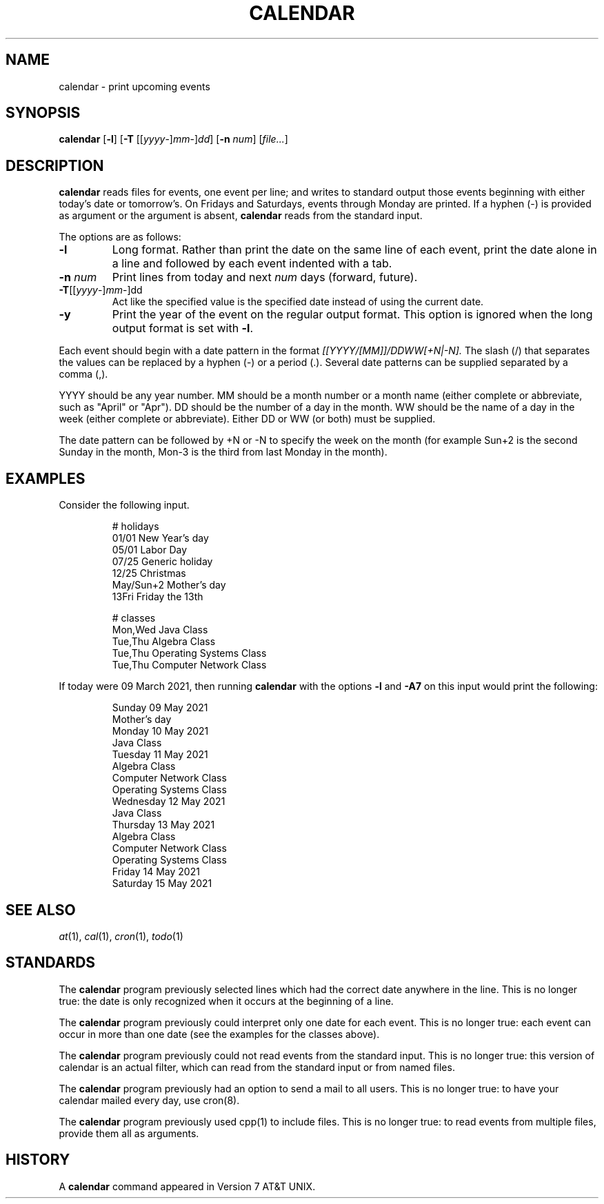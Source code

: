 .TH CALENDAR 1
.SH NAME
calendar \- print upcoming events
.SH SYNOPSIS
.B calendar
.RB [ \-l ]
.RB [ \-T
.RI [[ yyyy \-] mm \-] dd ]
.RB [ \-n
.IR num ]
.RI [ file... ]
.SH DESCRIPTION
.B calendar
reads files for events, one event per line;
and writes to standard output those events beginning with either today's date or tomorrow's.
On Fridays and Saturdays, events through Monday are printed.
If a hyphen (\-) is provided as argument or the argument is absent,
.B calendar
reads from the standard input.
.PP
The options are as follows:
.TP
.B \-l
Long format.
Rather than print the date on the same line of each event,
print the date alone in a line and followed by each event indented with a tab.
.TP
.BI \-n " num"
Print lines from today and next
.I num
days (forward, future).
.TP
\fB-T\fR[[\fIyyyy\fR\-]\fImm\fR\-]dd
Act like the specified value is the specified date instead of using the current date.
.TP
.B \-y
Print the year of the event on the regular output format.
This option is ignored when the long output format is set with
.BR \-l .
.PP
Each event should begin with a date pattern in the format
.I [[YYYY/[MM]]/DDWW[+N|-N].
The slash (/) that separates the values can be replaced by a hyphen (\-) or a period (.).
Several date patterns can be supplied separated by a comma (,).
.PP
YYYY should be any year number.
MM should be a month number or a month name (either complete or abbreviate, such as "April" or "Apr").
DD should be the number of a day in the month.
WW should be the name of a day in the week (either complete or abbreviate).
Either DD or WW (or both) must be supplied.
.PP
The date pattern can be followed by +N or -N to specify the week on the month
(for example Sun+2 is the second Sunday in the month, Mon-3 is the third from last Monday in the month).
.SH EXAMPLES
Consider the following input.
.IP
.EX
# holidays
01/01      New Year's day
05/01      Labor Day
07/25      Generic holiday
12/25      Christmas
May/Sun+2  Mother's day
13Fri      Friday the 13th

# classes
Mon,Wed Java Class
Tue,Thu Algebra Class
Tue,Thu Operating Systems Class
Tue,Thu Computer Network Class
.EE
.PP
If today were 09 March 2021, then running
.B calendar
with the options
.B -l
and
.B -A7
on this input would print the following:
.IP
.EX
Sunday     09 May 2021
        Mother's day
Monday     10 May 2021
        Java Class
Tuesday    11 May 2021
        Algebra Class
        Computer Network Class
        Operating Systems Class
Wednesday  12 May 2021
        Java Class
Thursday   13 May 2021
        Algebra Class
        Computer Network Class
        Operating Systems Class
Friday     14 May 2021
Saturday   15 May 2021
.EE
.SH SEE ALSO
.IR at (1),
.IR cal (1),
.IR cron (1),
.IR todo (1)
.SH STANDARDS
The
.B calendar
program previously selected lines which had the correct date anywhere in the line.
This is no longer true: the date is only recognized when it occurs at the beginning of a line.
.PP
The
.B calendar
program previously could interpret only one date for each event.
This is no longer true: each event can occur in more than one date
(see the examples for the classes above).
.PP
The
.B calendar
program previously could not read events from the standard input.
This is no longer true:
this version of calendar is an actual filter,
which can read from the standard input or from named files.
.PP
The
.B calendar
program previously had an option to send a mail to all users.
This is no longer true:
to have your calendar mailed every day, use cron(8).
.PP
The
.B calendar
program previously used cpp(1) to include files.
This is no longer true:
to read events from multiple files, provide them all as arguments.
.SH HISTORY
A
.B calendar
command appeared in Version 7 AT&T UNIX.
